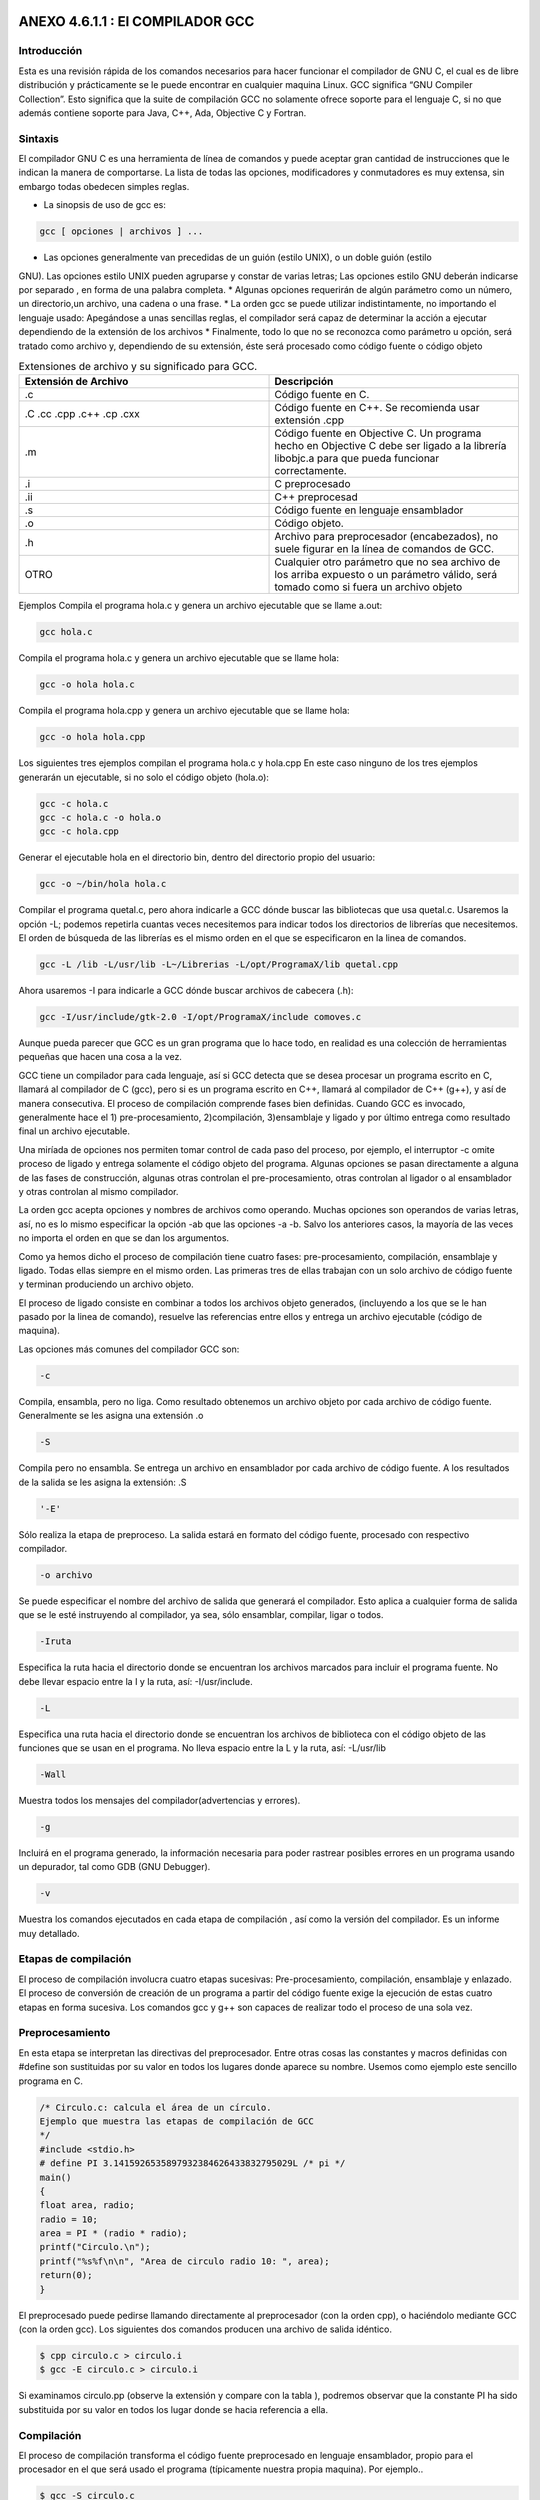 ANEXO 4.6.1.1 : El COMPILADOR GCC
---------------------------------

Introducción
============

Esta es una revisión rápida de los comandos necesarios para hacer funcionar el compilador de GNU C, el cual es de libre distribución y prácticamente se le puede encontrar en cualquier maquina Linux. GCC significa “GNU Compiler Collection”. Esto significa que la suite de compilación GCC no
solamente ofrece soporte para el lenguaje C, si no que además contiene soporte para Java, C++, Ada, Objective C y Fortran.

Sintaxis
========

El compilador GNU C es una herramienta de línea de comandos y puede aceptar gran cantidad de
instrucciones que le indican la manera de comportarse. La lista de todas las opciones, modificadores y
conmutadores es muy extensa, sin embargo todas obedecen simples reglas.

* La sinopsis de uso de gcc es:

.. code-block:: c

    gcc [ opciones | archivos ] ...           


* Las opciones generalmente van precedidas de un guión (estilo UNIX), o un doble guión (estilo
GNU). Las opciones estilo UNIX pueden agruparse y constar de varias letras; Las opciones
estilo GNU deberán indicarse por separado , en forma de una palabra completa.
* Algunas opciones requerirán de algún parámetro como un número, un directorio,un archivo,
una cadena o una frase.
* La orden gcc se puede utilizar indistintamente, no importando el lenguaje usado: Apegándose
a unas sencillas reglas, el compilador será capaz de determinar la acción a ejecutar dependiendo
de la extensión de los archivos
* Finalmente, todo lo que no se reconozca como parámetro u opción, será tratado como archivo y,
dependiendo de su extensión, éste será procesado como código fuente o código objeto


.. list-table:: Extensiones de archivo y su significado para GCC.
   :widths: 50 50
   :header-rows: 1

   * - Extensión de Archivo 
     - Descripción
   * - .c
     - Código fuente en C.
   * - .C  .cc  .cpp  .c++  .cp  .cxx 
     - Código   fuente   en   C++.   Se   recomienda   usar extensión .cpp
   * - .m
     - Código   fuente   en   Objective   C.   Un   programa hecho en Objective C debe ser ligado a la librería libobjc.a  para   que   pueda   funcionar correctamente.
   * - .i
     - C preprocesado
   * - .ii
     - C++ preprocesad
   * - .s
     - Código fuente en lenguaje ensamblador
   * - .o
     - Código objeto.
   * - .h
     - Archivo   para   preprocesador   (encabezados), no suele figurar en la línea de comandos de GCC.
   * - OTRO 
     - Cualquier otro parámetro que no sea archivo de los arriba expuesto o un parámetro válido, será tomado como si fuera un archivo objeto


Ejemplos
Compila el programa hola.c y genera un archivo ejecutable que se llame a.out:

.. code-block:: c

    gcc hola.c


Compila el programa hola.c y genera un archivo ejecutable que se llame hola:

.. code-block:: c

    gcc -o hola hola.c


Compila el programa hola.cpp y genera un archivo ejecutable que se llame hola:

.. code-block:: c

    gcc -o hola hola.cpp


Los siguientes tres ejemplos compilan el programa hola.c y hola.cpp En este caso ninguno
de los tres ejemplos generarán un ejecutable, si no solo el código objeto (hola.o):

.. code-block:: c

    gcc -c hola.c
    gcc -c hola.c -o hola.o
    gcc -c hola.cpp


Generar el ejecutable hola en el directorio bin, dentro del directorio propio del usuario:

.. code-block:: c

    gcc -o ~/bin/hola hola.c


Compilar el programa quetal.c, pero ahora indicarle a GCC dónde buscar las bibliotecas que
usa quetal.c. Usaremos la opción -L; podemos repetirla cuantas veces necesitemos para indicar
todos los directorios de librerías que necesitemos. El orden de búsqueda de las librerías es el mismo orden en el que se especificaron en la linea de comandos.

.. code-block:: c

    gcc -L /lib -L/usr/lib -L~/Librerias -L/opt/ProgramaX/lib quetal.cpp


Ahora usaremos -I para indicarle a GCC dónde buscar archivos de cabecera (.h):

.. code-block:: c

    gcc -I/usr/include/gtk-2.0 -I/opt/ProgramaX/include comoves.c


Aunque pueda parecer que GCC es un gran programa que lo hace todo, en realidad es una
colección de herramientas pequeñas que hacen una cosa a la vez.

GCC tiene un compilador para cada lenguaje, así si GCC detecta que se desea procesar un
programa escrito en C, llamará al compilador de C (gcc), pero si es un programa escrito en C++,
llamará al compilador de C++ (g++), y así de manera consecutiva.
El proceso de compilación comprende fases bien definidas. Cuando GCC es invocado,
generalmente hace el 1) pre-procesamiento, 2)compilación, 3)ensamblaje y ligado y por último entrega
como resultado final un archivo ejecutable.

Una miríada de opciones nos permiten tomar control de cada paso del proceso, por ejemplo, el
interruptor -c omite proceso de ligado y entrega solamente el código objeto del programa.
Algunas opciones se pasan directamente a alguna de las fases de construcción, algunas otras
controlan el pre-procesamiento, otras controlan al ligador o al ensamblador y otras controlan al mismo compilador.

La orden gcc acepta opciones y nombres de archivos como operando. Muchas opciones son
operandos de varias letras, así, no es lo mismo especificar la opción -ab que las opciones -a -b.
Salvo los anteriores casos, la mayoría de las veces no importa el orden en que se dan los
argumentos.

Como ya hemos dicho el proceso de compilación tiene cuatro fases: pre-procesamiento,
compilación, ensamblaje y ligado. Todas ellas siempre en el mismo orden.
Las primeras tres de ellas trabajan con un solo archivo de código fuente y terminan produciendo
un archivo objeto.

El proceso de ligado consiste en combinar a todos los archivos objeto generados, (incluyendo a los
que se le han pasado por la linea de comando), resuelve las referencias entre ellos y entrega un archivo
ejecutable (código de maquina).

Las opciones más comunes del compilador GCC son:

.. code-block:: c

    -c 


Compila, ensambla, pero no liga. Como resultado obtenemos un archivo objeto por cada
archivo de código fuente. Generalmente se les asigna una extensión .o

.. code-block:: c

    -S


Compila pero no ensambla. Se entrega un archivo en ensamblador por cada archivo de código
fuente. A los resultados de la salida se les asigna la extensión: .S

.. code-block:: c

    '-E'


Sólo realiza la etapa de preproceso. La salida estará en formato del código fuente, procesado
con respectivo compilador.

.. code-block:: c

    -o archivo


Se puede especificar el nombre del archivo de salida que generará el compilador. Esto aplica a
cualquier forma de salida que se le esté instruyendo al compilador, ya sea, sólo ensamblar,
compilar, ligar o todos.

.. code-block:: c

    -Iruta


Especifica la ruta hacia el directorio donde se encuentran los archivos marcados para incluir el
programa fuente. No debe llevar espacio entre la I y la ruta, así: -I/usr/include.

.. code-block:: c

    -L


Especifica una ruta hacia el directorio donde se encuentran los archivos de biblioteca con el
código objeto de las funciones que se usan en el programa. No lleva espacio entre la L y la ruta,
así: -L/usr/lib

.. code-block:: c

    -Wall


Muestra todos los mensajes del compilador(advertencias y errores).

.. code-block:: c

    -g   


Incluirá en el programa generado, la información necesaria para poder rastrear posibles errores
en un programa usando un depurador, tal como GDB (GNU Debugger).

.. code-block:: c

    -v


Muestra los comandos ejecutados en cada etapa de compilación , así como la versión del
compilador. Es un informe muy detallado.

Etapas de compilación
=====================

El proceso de compilación involucra cuatro etapas sucesivas: Pre-procesamiento, compilación,
ensamblaje y enlazado. El proceso de conversión de creación de un programa a partir del código fuente exige la ejecución de estas cuatro etapas en forma sucesiva. Los comandos gcc y g++ son capaces de realizar todo el proceso de una sola vez.

Preprocesamiento
================

En esta etapa se interpretan las directivas del preprocesador. Entre otras cosas las constantes y macros
definidas con #define son sustituidas por su valor en todos los lugares donde aparece su nombre.
Usemos como ejemplo este sencillo programa en C.

.. code-block:: c

    /* Circulo.c: calcula el área de un círculo.
    Ejemplo que muestra las etapas de compilación de GCC
    */
    #include <stdio.h>
    # define PI 3.1415926535897932384626433832795029L /* pi */
    main()
    {
    float area, radio;
    radio = 10;
    area = PI * (radio * radio);
    printf("Circulo.\n");
    printf("%s%f\n\n", "Area de circulo radio 10: ", area);
    return(0);
    }


El preprocesado puede pedirse llamando directamente al preprocesador (con la orden cpp), o
haciéndolo mediante GCC (con la orden gcc). Los siguientes dos comandos producen una archivo de
salida idéntico.

.. code-block:: c

    $ cpp circulo.c > circulo.i
    $ gcc -E circulo.c > circulo.i


Si examinamos circulo.pp (observe la extensión y compare con la tabla ), podremos observar
que la constante PI ha sido substituida por su valor en todos los lugar donde se hacia referencia a ella.

Compilación
===========

El proceso de compilación transforma el código fuente preprocesado en lenguaje ensamblador, propio
para el procesador en el que será usado el programa (típicamente nuestra propia maquina). Por
ejemplo..

.. code-block:: c

    $ gcc -S circulo.c


... realiza las primeras dos etapas y crea el archivo circulo.s, si lo examinamos encontraremos
código en lenguaje ensamblador.

Ensamblado
==========

El ensamblaje de nuestra aplicación es el penúltimo paso, transforma el archivo circulo.s o
cualquier otro código en ensamblador en lenguaje binario ejecutable por la máquina. El ensamblador de GCC es as, he aquí un ejemplo:

.. code-block:: c

    $ as -o circulo.o circulo.s


as creará el archivo en código de máquina o código objeto (circulo.o) a partir de un código
en ensamblador (circulo.s).
Es muy infrecuente utilizar ensamblado, preprocesado o compilación por separado, lo usual es
realizar todas las etapas anteriores hasta obtener el código objeto:

.. code-block:: c

    $ gcc -c circulo.c


El anterior comando producirá el código objeto y lo guardará en el archivo (circulo.o).
A diferencia de las etapas anteriores, en programas muy extensos, donde el programa final se debe partir en diferentes módulos, la práctica común es usar gcc o g++ con la opción -c para compilar cada archivo de código fuente por separado y luego unirlos o enlazarlos para formar el programa final.

Enlazado
=========

Las funciones de C/C++ incluidas en cualquier programa(printf, por ejemplo), se encuentran ya
compiladas y ensambladas en las bibliotecas existentes en el sistema. Es necesario incorporar de algún modo el código binario de estas funciones a nuestro programa ejecutable. En esto consiste la etapa de enlace, donde se reúnen uno o más códigos objeto con el código existente en las bibliotecas del sistema.
El enlazador de GCC es la orden ld. A continuación un ejemplo:

.. code-block:: c

    $ ld -o circulo circulo.o -lc
    ld: warning: cannot find entry symbol _start; defaulting to 08048184
    El error anterior se debe a la falta de referencias, pues el enlazador no sabe a dónde debe buscar
    las funciones que el módulo circulo.c esta usando. Para que esto funcione y obtengamos un
    ejecutable debería ejecutarse una orden como la que sigue:
    $ ld -o circulo /usr/lib/gcc-lib/i386-linux/2.95.2/collect2 -m
    elf_i386 -dynamic-linker /lib/ld-linux.so.2 -o circulo
    /usr/lib/crt1.o /usr/lib/crti.o /usr/lib/gcc-lib/i386-
    linux/2.95.2/crtbegin.o -L/usr/lib/gcc-lib/i386-linux/2.95.2
    circulo.o -lgcc -lc -lgcc /usr/lib/gcc-lib/i386-linux/2.95.2/crtend.o
    /usr/lib/crtn.o


Esto es incómodo, es por eso que GCC puede ahorrarnos mucho trabajo si le pasamos el nombre
del código objeto (o los nombres) que queremos convertir en ejecutable:

.. code-block:: c

    $ gcc -o circulo circulo.o


Creará el programa ejecutable de una manera sencilla y en un sólo paso.
En un programa con un sólo archivo fuente, todo el proceso puede hacerse de una vez por todas:

.. code-block:: c

    $ gcc -o circulo circulo.c


A manera de aprendizaje podríamos activar el interruptor -v de GCC que nos mostrará aspectos
del proceso de compilación que normalmente quedan ocultos. Recibiremos un informe detallado de
todos los pasos de compilación.

Enlace dinámico y estático
==========================

Existen dos modos de realizar un enlace:

* **Estático**: Los binarios de las funciones se incorporan al código de nuestra aplicación.
* **Dinámico**: El código de las funciones permanece en las bibliotecas del sistema, nuestra
aplicación cargará en memoria la librería necesaria y obtendrá de ella las funciones que requiere para trabajar.

Confrontemos ambos alcances:


.. list-table:: Title
   :widths: 50 50
   :header-rows: 1

   * - Enlazado Dinámico
     - Enlazado Estático
   * -
     -
   * - El enlazado dinámico permite crear un archivo ejecutable más chico, pero requiere que el acceso a las librerías del sistema siempre este disponible al momento de correr el programa.
     - El enlazado estático crea un programa autónomo pero el precio a pagar es un mayor tamaño.
   * -
     -
   * - `gcc -static -o   circulo_s circulo.c`
     - `gcc -o circulo_d circulo.c`
   * -
     -
   * - 
     - 
   * - 7.0kB 475kB
     - 
   * - 
     -
   * - Lista de dependecia con libreria compartida
     - 




Como podemos ver, la versión estática del programa no muestra dependencia alguna con las
librerías del sistema.

Resumen
========

Si desea producir un ejecutable a partir de un solo archivo de código fuente:

.. code-block:: c

    $ gcc -o circulo circulo.c


Para crear un módulo objeto, con el mismo nombre del archivo de código fuente y extensión .o:

.. code-block:: c

    $ gcc -c circulo.c


8 El tamaño de ambos ejecutables varía dependiendo del Sistema Operativo, el compilador, las librerías.

Para enlazar los módulos verde.o, azul.o y rojo.o en un ejecutable llamador colores:

.. code-block:: c

    $ gcc -o colores verde.o azul.o rojo


ANEXO 4.6.1.2 : MAKE
--------------------

Introducción
=============

Cuando nuestros programas son sencillos (1 archivo de código fuente), el compilar es un proceso
rápido, basta con usar gcc:

.. code-block:: c

    $ gcc -o ejemplo ejemplo.c


Sin embargo, si tenemos más de un archivo, la compilación sería más compleja:

$ gcc -c modulo1.c
$ gcc -c modulo2.c
$ gcc -o programa modulo1.o modulo2.o
Conforme crezca la complejidad de nuestro proyecto así crecerá la dificultad de crear algún
entregable tal como una librería o un programa ejecutable.

La herramienta make
===================

Según se indica en el manual de make, el propósito de esta utilidad es determinar automáticamente quémpiezas de un programa necesitan ser recompiladas y, de acuerdo a un conjunto de reglas, lleva a cabo las tareas necesarias para alcanzar el objetivo definido el cual normalmente es un programa ejecutable.
make agiliza el proceso de construcción de proyectos con cientos de archivos de código fuente
separados en diferentes directorios. De esta forma y con las configuraciones adecuadas, make compila y enlaza todos los programas. Si alguno de los archivos de código fuente sufre alguna modificación sólo será reconstruido aquel módulo de cuyos componentes haya cambiado. Por supuesto es necesario indicarle a make que módulos u objetivos dependen de qué archivos, este listado se concentra en el archivo Makefile.

El formato del archivo Makefile
================================

Un archivo Makefile es un archivo de texto en el cual se distinguen cuatro tipos básicos de
declaraciones

* Comentarios.
* Variables.
* Reglas explícitas
* Reglas implícitas.

Comentarios
===========

Al igual que en cualquier lenguaje de programación, los comentarios en los archivos Makefile
contribuyen a un mejor entendimiento de las reglas definidas en el archivo. Los comentarios se iniciancon el carácter # y se ignora todo lo que viene después de este carácter hasta el final de línea. Ejemplo: # Este es un comentario.

Variables
=========

Las variables en un Makefile no están tipeadas (es decir, no es necesario declarar previamente el tipo de valor irán a almacenar), en cambio todas son tratadas como cadenas de texto. Las variables que no están declaradas simplemente se tratan como si no existieran (por ejemplo son cero, o son una cadena vacía).
La asignación de valores a una variable se hace de una manera sencilla:

.. code-block:: c

    nombre = dato  


De esta forma se simplifica el uso de los archivos Makefile. Para obtener el valor de una
variable deberemos encerrar el nombre de la variable entre paréntesis y anteponer el carácter $. En el caso anterior, todas las instancias de $(nombre) serán reemplazadas por dato. Por ejemplo, la

Siguiente regla:

.. code-block:: c

    SRC = main.c


Origina la siguiente línea:

.. code-block:: c

    gcc $(SRC)


Y será interpretada como:

.. code-block:: c

    $ gcc main.c


Sin embargo, una variable puede contener más de un elemento, por ejemplo:

.. code-block:: c

    objects = modulo_1.o modulo_2.o \
    modulo_3.o \
    modulo_4.o
    programa : $(objects)
    gcc -o programa $(objects)


Debemos hacer notar que la utilidad make hace distinción entre mayúsculas y minúsculas.
Reglas explícitas. Las reglas explícitas le dictan a make qué archivos dependen de otros y los comandos a usar para lograr un objetivo en específico. El formato es:

.. code-block:: c

    objetivo: requisitos
    comando #para lograr el objetivo


Esta regla le instruye a make como crear un objetivo a partir de los requisitos utilizando un
comando específico. Por ejemplo, para generar un ejecutable que se llame main, escribiremos algo por el estilo:

.. code-block:: c

    main: main.c main.h
    gcc -o main main.c main.h


Esto significa que el requisito para poder lograr el objetivo main(un programa), es que existan los archivos main.c y main.h y para lograr el objetivo deberemos utilizar gcc en la forma descrita.

Reglas implícitas
=================

La reglas implícitas confían a make el trabajo de adivinar qué tipo de archivo queremos procesar (para ello utiliza las extensiones o sufijos del o los archivos). Las reglas implícitas ahorran el trabajo de tener que indicar qué comandos hay que ejecutar para lograr el objetivo, pues esto se infiere a partir de la extensión del archivo a procesar. Por ejemplo:

.. code-block:: c

    funciones.o : funcion1.c funcion1.c


origina la siguiente linea:

.. code-block:: c

    $(CC) $(CFLAGS) -c funcion1.c funcion2.c


Existe un conjunto de variables que ya están predefinidas y se utilizan para las reglas implícitas. De ellas existen dos categorías: (a) aquellas que son nombres de programas (como CC, que invoca al compilador de C), y (b) aquellas que contienen los argumentos para los programas invocados (como CFLAGS, que contiene las opciones que se le pasarán al compilador de C). Todas estas variables ya son provistas y contienen valores predeterminados , sin embargo, pueden ser modificados como se muestra a continuación:

.. code-block:: c

    CC = gcc
    CFLAGS = -g -Wal


En el primer caso se indicará que el compilador de C será GNU GCC y el segundo caso activará
todo tipo de avisos del compilador y compilará una versión para depurado.

Un ejemplo de un archivo Makefile
=================================

A continuación se muestra el ejemplo de un archivo Makefile completo donde se incluyen todos los tipos de declaraciones. En este ejemplo se utiliza la utilidad make para ayudar a la compilación de los módulos funciones.c y main.c para crear un ejecutable llamado mi_programa.

.. code-block:: c

    # La siguiente regla implicita instruye a make en como
    # procesar los archivos con extensión .c y .o
    .c.o:
    $(CC) -c $(CFLAGS) $<
    # Definición de variables globales.
    CC = gcc
    CFLAGS = -g -Wall -O2
    SRC = main.c funciones.c funciones.h
    OBJ = main.o funciones.o
    # La regla explicita all indica a make como
    # procesar todo el proyecto.
    all: $(OBJ)
    $(CC) $(CFLAGS) -o main $(OBJ)
    # Esta regla indica como limpiar el proyecto de
    # archivos temporales.
    clean:
    $(RM) $(OBJ) main
    # Reglas implícitas
    funciones.o: funciones.c \
    funciones.h
    main.o: main.c \
    funciones.h


En este archivo Makefile se han definido dos reglas explícitas que indican como construir los
objetivos all y clean. Para llevar a cabo alguno de los dos objetivos basta ejecutar:

.. code-block:: c

    $ make


... lo cual ejecutará la primera regla que encuentra, es decir all, la cual compilará los programas definidos en la variable $(OBJECT). Si se desea que se ejecuten las tareas de la regla clean, se deberá ejecutar:

.. code-block:: c

    $ make clean


El archivo funciones.h contiene el prototipo de las funciones de las funciones empleadas en
el programa main.c y estas, a su vez, se encuentran implementadas en funciones.c. De esta
manera, es posible separar en distintos módulos las funciones, objetos, métodos, definiciones y
variables que necesitemos en un proyecto determinado.

Definiendo nuevas reglas
========================

make tiene definido un conjunto de reglas básicas para convertir archivos, típicamente los archivos cuyas extensiones pertenecen a los lenguajes más conocidos como C, C++, Java, Fortran, entre otros.
También es posible crear reglas propias para formatos de archivos que no necesariamente han de
crear un programa ejecutable.
Por ejemplo, se puede mantener un conjunto de documentos, cuyo fuente se encuentran en
formato .lyx y que se desea convertir a otros formatos como PDF, TeX, Postcript, etc y cuyos sufijos
son desconocidos por make.
A continuación se describe cómo añadir nuevas reglas con GNU make, el cual puede diferir con
versiones antiguas de make. Por compatibilidad, más adelante se explica cómo definirlo de la antigua
forma, que GNU también puede interpretar.
La forma de definir una regla que permita convertir un archivos PostScript en formato PDF sería
de la siguiente manera:

.. code-block:: c

    %.pdf: %.ps
    ps2pdf $<


Se ha indicado que los archivos cuya extensión son .pdf dependen de los archivos .ps, y que se
generan utilizando el programa indicado en la linea siguiente(ps2pdf). El parámetro de entrada para el programa será el nombre del archivo con extensión .ps. Sólo falta indicar la regla que archivos se irán a convertir, por ejemplo:

.. code-block:: c

    all: documento1.pdf documento2.pdf


De esta forma, el objetivo de make será construir all, para lo cual debe construir
documento1.pdf y documento2.pdf. Para lograr este objetivo, make buscará los archivos
documento1.ps y documento2.ps, lo cual se traducirá en los siguientes comandos:

.. code-block:: c

    ps2pdf documento1.ps
    ps2pdf documento2.ps


Mejorando los Makefiles con variables automáticas
=================================================

Existen algunas variables automáticas que permiten escribir los archivos Makefile de una forma
genérica, así, si se requiere modificar el nombre de un archivo o regla que entonces sólo sea necesario realizar los cambios en un solo lugar, o en la menor cantidad de lugares posibles y así evitar errores.

Las variables automáticas más empleadas son:

* **$ <** El nombre del primer requisito.
* **$** En la definición de una regla implícita tiene el valor correspondiente al texto que
reemplazará el símbolo %.
* **$?** Es el nombre de todos los prerequisitos.
* **$@** Es el nombre del archivo del objetivo de la regla.

.. code-block:: c

    %.pdf : %.ps
    ps2pdf $ <
    %.zip: %.pdf
    echo $*.zip $<
    PDF = documento1.pdf documento2.pdf
    ZIP = documento1.zip documento2.zip
    pdf: $(PDF)
    tar -zcvf $@.tar.gz $?
    zip: $(ZIP)
    clean:
    rm -f *.pdf *.tar


En el ejemplo, se han definido dos reglas implícitas. La primer indica cómo convertir un archivo PostScript a PDF y la segunda dice cómo comprimir un archivo pdf en formato ZIP. También se han definido cuatro reglas, dos de ellas son implícitas (pdf y zip), donde sólo se han indicado sus requisitos de las otras dos (paquete y clean) son explícitas.
Cuando se ejecute la regla paquete, make analizará las dependencias, es decir, verificará si existen los correspondientes archivos PDF, si no existieren, los construye para luego ejecutar el comando indicado en la regla. La variable $? será expandida a "documento1.pdf documento2.pdf" y la variable $@ será expandida a "paquete". De esta forma el comando a ejecutar será:

.. code-block:: c

    tar -zcvf paquete.tar.gz documento1.pdf documento2.pdf


En el caso de la regla zip, al resolver las dependencias se ejecutará:

.. code-block:: c

    zip documento1.zip documento1.pdf
    zip documento2.zip documento2.pdf


Es decir, el patrón buscado es documento1 y documento2, los cuales corresponden con la
expresión %. Dicha operación se realizará para cada archivo .pdf.
